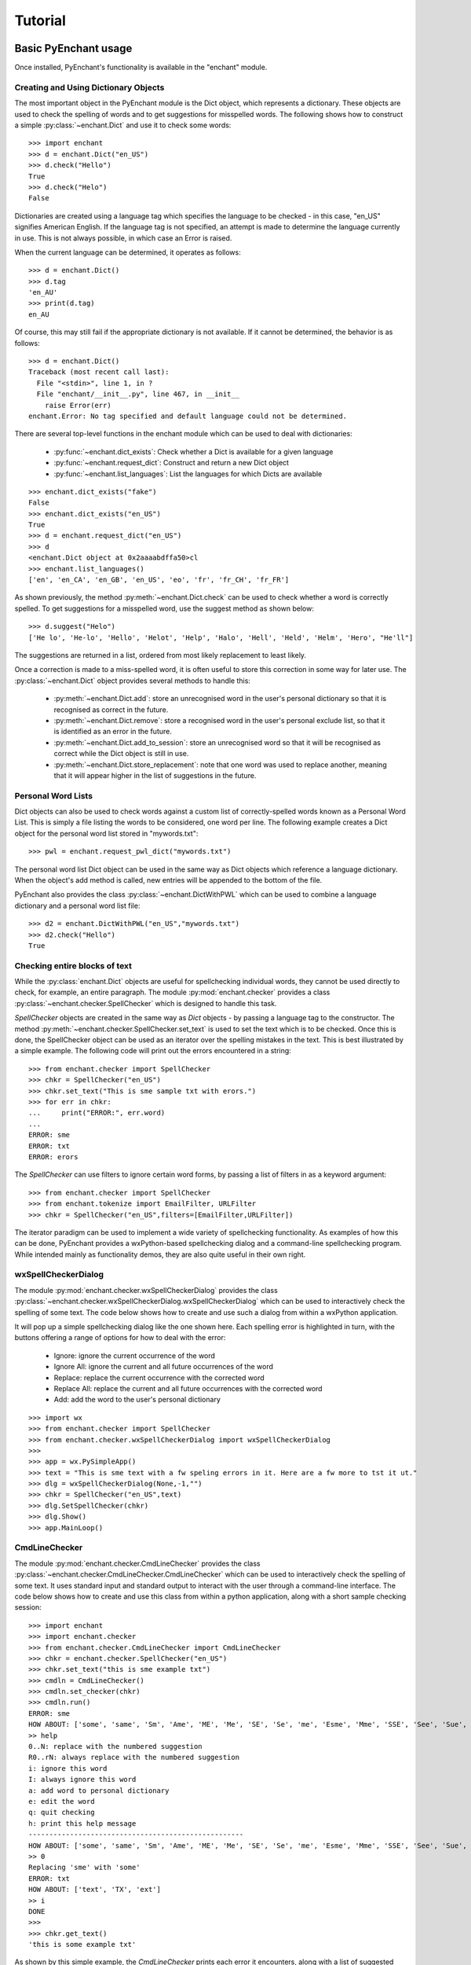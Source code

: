 Tutorial
=========

Basic PyEnchant usage
---------------------

Once installed, PyEnchant's functionality is available in the "enchant" module.

Creating and Using Dictionary Objects
++++++++++++++++++++++++++++++++++++++

The most important object in the PyEnchant module is the Dict object, which represents a dictionary. These objects are used to check the spelling of words and to get suggestions for misspelled words. The following shows how to construct a simple :py:class:`~enchant.Dict` and use it to check some words::

    >>> import enchant
    >>> d = enchant.Dict("en_US")
    >>> d.check("Hello")
    True
    >>> d.check("Helo")
    False

Dictionaries are created using a language tag which specifies the language to be checked - in this case, "en_US" signifies American English. If the language tag is not specified, an attempt is made to determine the language currently in use. This is not always possible, in which case an Error is raised.

When the current language can be determined, it operates as follows::

  >>> d = enchant.Dict()
  >>> d.tag
  'en_AU'
  >>> print(d.tag)
  en_AU

Of course, this may still fail if the appropriate dictionary is not available. If it cannot be determined, the behavior is as follows::

  >>> d = enchant.Dict()
  Traceback (most recent call last):
    File "<stdin>", line 1, in ?
    File "enchant/__init__.py", line 467, in __init__
      raise Error(err)
  enchant.Error: No tag specified and default language could not be determined.


There are several top-level functions in the enchant module which can be used to deal with dictionaries:

    * :py:func:`~enchant.dict_exists`: Check whether a Dict is available for a given language
    * :py:func:`~enchant.request_dict`: Construct and return a new Dict object
    * :py:func:`~enchant.list_languages`: List the languages for which Dicts are available

::

  >>> enchant.dict_exists("fake")
  False
  >>> enchant.dict_exists("en_US")
  True
  >>> d = enchant.request_dict("en_US")
  >>> d
  <enchant.Dict object at 0x2aaaabdffa50>cl
  >>> enchant.list_languages()
  ['en', 'en_CA', 'en_GB', 'en_US', 'eo', 'fr', 'fr_CH', 'fr_FR']

As shown previously, the method :py:meth:`~enchant.Dict.check` can be used to check whether a word is correctly spelled. To get suggestions for a misspelled word, use the suggest method as shown below::

  >>> d.suggest("Helo")
  ['He lo', 'He-lo', 'Hello', 'Helot', 'Help', 'Halo', 'Hell', 'Held', 'Helm', 'Hero', "He'll"]

The suggestions are returned in a list, ordered from most likely replacement to least likely.

Once a correction is made to a miss-spelled word, it is often useful to store this correction in some way for later use. The :py:class:`~enchant.Dict` object provides several methods to handle this:

    * :py:meth:`~enchant.Dict.add`: store an unrecognised word in the user's personal dictionary so that it is recognised as correct in the future.
    * :py:meth:`~enchant.Dict.remove`: store a recognised word in the user's personal exclude list, so that it is identified as an error in the future.
    * :py:meth:`~enchant.Dict.add_to_session`: store an unrecognised word so that it will be recognised as correct while the Dict object is still in use.
    * :py:meth:`~enchant.Dict.store_replacement`: note that one word was used to replace another, meaning that it will appear higher in the list of suggestions in the future.


Personal Word Lists
++++++++++++++++++++

Dict objects can also be used to check words against a custom list of correctly-spelled words known as a Personal Word List. This is simply a file listing the words to be considered, one word per line. The following example creates a Dict object for the personal word list stored in "mywords.txt"::

  >>> pwl = enchant.request_pwl_dict("mywords.txt")

The personal word list Dict object can be used in the same way as Dict objects which reference a language dictionary. When the object's add method is called, new entries will be appended to the bottom of the file.

PyEnchant also provides the class :py:class:`~enchant.DictWithPWL` which can be used to combine a language dictionary and a personal word list file::

  >>> d2 = enchant.DictWithPWL("en_US","mywords.txt")
  >>> d2.check("Hello")
  True


Checking entire blocks of text
++++++++++++++++++++++++++++++

While the :py:class:`enchant.Dict` objects are useful for spellchecking individual words, they cannot be used directly to check, for example, an entire paragraph. The module :py:mod:`enchant.checker` provides a class :py:class:`~enchant.checker.SpellChecker` which is designed to handle this task.

`SpellChecker` objects are created in the same way as `Dict` objects - by passing a language tag to the constructor. The method :py:meth:`~enchant.checker.SpellChecker.set_text` is used to set the text which is to be checked. Once this is done, the SpellChecker object can be used as an iterator over the spelling mistakes in the text. This is best illustrated by a simple example. The following code will print out the errors encountered in a string::

  >>> from enchant.checker import SpellChecker
  >>> chkr = SpellChecker("en_US")
  >>> chkr.set_text("This is sme sample txt with erors.")
  >>> for err in chkr:
  ...     print("ERROR:", err.word)
  ...
  ERROR: sme
  ERROR: txt
  ERROR: erors

The `SpellChecker` can use filters to ignore certain word forms, by passing a list of filters in as a keyword argument::

  >>> from enchant.checker import SpellChecker
  >>> from enchant.tokenize import EmailFilter, URLFilter
  >>> chkr = SpellChecker("en_US",filters=[EmailFilter,URLFilter])

The iterator paradigm can be used to implement a wide variety of spellchecking functionality. As examples of how this can be done, PyEnchant provides a wxPython-based spellchecking dialog and a command-line spellchecking program. While intended mainly as functionality demos, they are also quite useful in their own right.


wxSpellCheckerDialog
++++++++++++++++++++

The module :py:mod:`enchant.checker.wxSpellCheckerDialog` provides the class :py:class:`~enchant.checker.wxSpellCheckerDialog.wxSpellCheckerDialog` which can be used to interactively check the spelling of some text. The code below shows how to create and use such a dialog from within a wxPython application.

It will pop up a simple spellchecking dialog like the one shown here. Each spelling error is highlighted in turn, with the buttons offering a range of options for how to deal with the error:

    * Ignore: ignore the current occurrence of the word
    * Ignore All: ignore the current and all future occurrences of the word
    * Replace: replace the current occurrence with the corrected word
    * Replace All: replace the current and all future occurrences with the corrected word
    * Add: add the word to the user's personal dictionary

::

  >>> import wx
  >>> from enchant.checker import SpellChecker
  >>> from enchant.checker.wxSpellCheckerDialog import wxSpellCheckerDialog
  >>>
  >>> app = wx.PySimpleApp()
  >>> text = "This is sme text with a fw speling errors in it. Here are a fw more to tst it ut."
  >>> dlg = wxSpellCheckerDialog(None,-1,"")
  >>> chkr = SpellChecker("en_US",text)
  >>> dlg.SetSpellChecker(chkr)
  >>> dlg.Show()
  >>> app.MainLoop()


CmdLineChecker
++++++++++++++

The module :py:mod:`enchant.checker.CmdLineChecker` provides the class :py:class:`~enchant.checker.CmdLineChecker.CmdLineChecker` which can be used to interactively check the spelling of some text. It uses standard input and standard output to interact with the user through a command-line interface. The code below shows how to create and use this class from within a python application, along with a short sample checking session::

  >>> import enchant
  >>> import enchant.checker
  >>> from enchant.checker.CmdLineChecker import CmdLineChecker
  >>> chkr = enchant.checker.SpellChecker("en_US")
  >>> chkr.set_text("this is sme example txt")
  >>> cmdln = CmdLineChecker()
  >>> cmdln.set_checker(chkr)
  >>> cmdln.run()
  ERROR: sme
  HOW ABOUT: ['some', 'same', 'Sm', 'Ame', 'ME', 'Me', 'SE', 'Se', 'me', 'Esme', 'Mme', 'SSE', 'See', 'Sue', 'see', 'sue', 'Ste', "Sm's"]
  >> help
  0..N: replace with the numbered suggestion
  R0..rN: always replace with the numbered suggestion
  i: ignore this word
  I: always ignore this word
  a: add word to personal dictionary
  e: edit the word
  q: quit checking
  h: print this help message
  ----------------------------------------------------
  HOW ABOUT: ['some', 'same', 'Sm', 'Ame', 'ME', 'Me', 'SE', 'Se', 'me', 'Esme', 'Mme', 'SSE', 'See', 'Sue', 'see', 'sue', 'Ste', "Sm's"]
  >> 0
  Replacing 'sme' with 'some'
  ERROR: txt
  HOW ABOUT: ['text', 'TX', 'ext']
  >> i
  DONE
  >>>
  >>> chkr.get_text()
  'this is some example txt'

As shown by this simple example, the `CmdLineChecker` prints each error it encounters, along with a list of suggested replacements. The user enters the desired behavior using short alphanumeric commands, as explained by the output of the 'help' command.


Tokenization: splitting text into words
+++++++++++++++++++++++++++++++++++++++

An important task in spellchecking is splitting a body of text up into its constitutive words, each of which is then passed to a :py:class:`~enchant.Dict` object for checking. PyEnchant provides the :py:mod:`enchant.tokenize` module to assist with this task. The purpose of this module is to provide an appropriate tokenization function which can be used to split the text. Usually, all that is required is the function :py:func:`~enchant.tokenize.get_tokenizer`::

  >>> from enchant.tokenize import get_tokenizer
  >>> tknzr = get_tokenizer("en_US")
  >>> tknzr
  <class enchant.tokenize.en.tokenize at 0x2aaaaab531d0>
  >>> [w for w in tknzr("this is some simple text")]
  [('this', 0), ('is', 5), ('some', 8), ('simple', 13), ('text', 20)]

As shown in the example above, the function :py:func:`~enchant.tokenize.get_tokenizer` takes a language tag as input, and returns a tokenization class that is appropriate for that language. Instantiating this class with some text returns an iterator which will yield the words contained in that text. This is exactly the mechanism that the class :py:class:`enchant.tokenize.SpellChecker` uses internally to split text into a series of words.

The items produced by the tokenizer are tuples of the form `(WORD,POS)` where `WORD` is the word which was found and `POS` is the position within the string at which that word begins.


Chunkers
~~~~~~~~

In many applications, checkable text may be intermingled with some sort of markup (e.g. HTML tags) which does not need to be checked. To have the tokenizer return only those words that should be checked, it can be augmented with one or more chunkers.

A chunker is simply a special tokenizer function that breaks text up into large chunks rather than individual tokens. They are typically used by passing a list of chunkers to the function :py:func:`~enchant.tokenize.get_tokenizer`::

  >>> from enchant.tokenize import get_tokenizer, HTMLChunker
  >>>
  >>> tknzr = get_tokenizer("en_US")
  >>> [w for w in tknzr("this is <span class='important'>really important</span> text")]
  [('this', 0), ('is', 5), ('span', 9), ('class', 14), ('important', 21), ('really', 32), ('important', 39), ('span', 50), ('text', 56)]
  >>>
  >>>
  >>> tknzr = get_tokenizer("en_US",chunkers=(HTMLChunker,))
  >>> [w for w in tknzr("this is <span class='important'>really important</span> text")]
  [('this', 0), ('is', 5), ('really', 32), ('important', 39), ('text', 56)]


When the :py:class:`~enchant.tokenize.HTMLChunker` is applied to the tokenizer, the <span> tag and its contents are removed from the list of words.

Currently the only implemented chunker is :py:class:`~enchant.tokenize.HTMLChunker`. A chunker for LaTeX documents is in the works.


Filters
~~~~~~~

In many applications, it is common for spellchecking to ignore words that have a certain form. For example, when spellchecking an email it is customary to ignore email addresses and URLs. This can be achieved by augmenting the tokenization process with filters.

A filter is simply a wrapper around a tokenizer that can (1) drop certain words from the stream, and (2) further split words into sub-tokens. They are typically used by passing a list of filters to the function :py:func:`~enchant.tokenize.get_tokenizer`::

  >>> from enchant.tokenize import get_tokenizer, EmailFilter
  >>>
  >>> tknzr = get_tokenizer("en_US")
  >>> [w for w in tknzr("send an email to fake@example.com please")]
  [('send', 0), ('an', 5), ('email', 8), ('to', 14), ('fake@example.com', 17), ('please', 34)]
  >>>
  >>> tknzr = get_tokenizer("en_US", filters=[EmailFilter])
  >>> [w for w in tknzr("send an email to fake@example.com please")]
  [('send', 0), ('an', 5), ('email', 8), ('to', 14), ('please', 34)]

When the :py:class:`~enchant.tokenize.EmailFilter` is applied to the tokenizer, the email address is removed from the list of words.

Currently implemented filters are :py:class:`~enchant.tokenize.EmailFilter`, :py:class:`~enchant.tokenize.URLFilter` and :py:class:`~enchant.tokenize.WikiWordFilter`.


Advanced PyEnchant Usage
------------------------

Providers
++++++++++

The underlying programming model provided by the Enchant library is based on the notion of Providers. A provider is a piece of code that provides spell-checking services which Enchant can use to perform its work. Different providers exist for performing spellchecking using different frameworks - for example there is an aspell provider and a MySpell provider.

In this way, enchant forms a "wrapper" around existing spellchecking tools in order to provide a common programming interface.

The provider which is managing a particular :py:class:`~enchant.Dict` object can be determined by accessing its provider attribute. This is a :py:class:`~enchant.ProviderDesc` object with the properties :py:attr:`~enchant.ProviderDesc.name`, :py:attr:`~enchant.ProviderDesc.desc` and :py:attr:`~enchant.ProviderDesc.file`::

  >>> d = enchant.Dict("en_US")
  >>> d.provider <Enchant: Aspell Provider>
  >>> d.provider.name
  u'aspell'
  >>> d.provider.desc
  u'Aspell Provider'
  >>> d.provider.file
  u'/usr/lib64/enchant/libenchant_aspell.so'


Brokers
+++++++

The details of which provider is used to create a particular dictionary are managed by a :py:class:`~enchant.Broker` object. Such objects have methods for creating dictionaries and checking whether a particular dictionary exists, as shown in the example below::

  >>> b = enchant.Broker()
  >>> b
  <enchant.Broker object at 0x2aaaabdff810>
  >>> b.dict_exists("en_US")
  True
  >>> b.dict_exists("fake")
  False
  >>> b.list_languages()
  ['en', 'en_CA', 'en_GB', 'en_US', 'eo', 'fr', 'fr_CH', 'fr_FR']
  >>> d = b.request_dict("en_US")
  >>> d
  <enchant.Dict object at 0x2aaaabdff8d0>

Brokers also have the method :py:meth:`~enchant.Broker.describe` which determines which providers are available, and the method :py:meth:`~enchant.Broker.list_dicts` which lists the dictionaries available through each provider::

  >>> b = enchant.Broker()
  >>> b.describe()
  [<Enchant: Aspell Provider>, <Enchant: Myspell Provider>, <Enchant: Ispell Provider>]
  >>> b.list_dicts()
  [('en', <Enchant: Aspell Provider>), ('en_CA', <Enchant: Aspell Provider>), ('en_GB', <Enchant: Aspell Provider>), ('en_US', <Enchant: Aspell Provider>), ('eo', <Enchant: Aspell Provider>), ('fr', <Enchant: Aspell Provider>), ('fr_CH', <Enchant: Aspell Provider>), ('fr_FR', <Enchant: Aspell Provider>)]


The Default Broker
~~~~~~~~~~~~~~~~~~

In normal use, the functionality provided by brokers is not useful to the programmer. To make the programmer's job easier, PyEnchant creates a default :py:class:`~enchant.Broker` object and uses it whenever one is not explicitly given. For example, the default broker is used when creating dictionary objects directly. This object is available as :py:data:`enchant._broker`::

  >>> enchant._broker
  <enchant.Broker object at 0x2aaaabdff590>
  >>> d = enchant.Dict("en_US")
  >>> d._broker
  <enchant.Broker object at 0x2aaaabdff590>

You may have noticed that the top-level functions provided by the enchant module (such as :py:func:`~enchant.request_dict`, :py:func:`~enchant.dict_exists` and :py:func:`~enchant.list_languages`) match the methods provided by the :py:class:`~enchant.Broker` class. These functions are in fact the instance methods of the default :py:class:`~enchant.Broker` object::

  >>> enchant._broker
  <enchant.Broker object at 0x2aaaabdff590>
  >>> enchant.request_dict.im_self
  <enchant.Broker object at 0x2aaaabdff590>
  >>> enchant.dict_exists.im_self
  <enchant.Broker object at 0x2aaaabdff590>


.. _provider-ordering:

Provider Ordering
~~~~~~~~~~~~~~~~~

Which provider is used for which language is determined by the provider ordering of the :py:class:`~enchant.Broker`. This can be altered using the method :py:meth:`~enchant.Broker.set_ordering`. This method accepts a language tag and a comma-separated list of provider names in the order that they should be checked. A language tag of "*" means that the ordering should be the default for all languages where an explicit ordering has not been given.

The following example states that for American English the MySpell provider should be tried first, followed by the aspell provider. For all other languages, the ordering is reversed::

  >>> b = enchant.Broker()
  >>> b.set_ordering("en_US","myspell,aspell")
  >>> b.set_ordering("*","aspell,myspell")
  >>> b.request_dict("en_US").provider
  <Enchant: Myspell Provider>
  >>> b.request_dict("en_GB").provider
  <Enchant: Aspell Provider>

The user can also set their preferred ordering using enchant configuration files. For this reason, application programmers are discouraged from explicitly setting an ordering unless there is a compelling reason to do so.


Extending enchant.tokenize
++++++++++++++++++++++++++

As explained above, the module :py:mod:`enchant.tokenize` provides the ability to split text into its component words. The current implementation is based only on the rules for the English language, and so might not be completely suitable for your language of choice. Fortunately, it is straightforward to extend the functionality of this module.

To implement a new tokenization routine for the language `TAG`, simply create a class/function `tokenize` within the module `enchant.tokenize.<TAG>`. This function will automatically be detected by the module's function :py:func:`~enchant.tokenize.get_tokenizer` and used when appropriate. The easiest way to accomplish this is to copy the module :py:mod:`enchant.tokenize.en` and modify it to suit your needs.

The author would be very grateful for tokenization routines for languages other than English which can be incorporated back into the main PyEnchant distribution.
